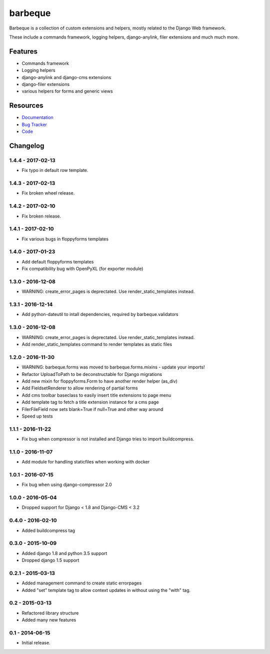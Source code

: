 ========
barbeque
========

.. image:: https://badge.fury.io/py/barbeque.png
    :target: http://badge.fury.io/py/barbeque
    :alt: Latest PyPI version

.. image:: https://travis-ci.org/moccu/barbeque.png?branch=master
    :target: https://travis-ci.org/moccu/barbeque
    :alt: Latest Travis CI build status

.. image:: https://coveralls.io/repos/moccu/barbeque/badge.svg
    :target: https://coveralls.io/github/moccu/barbeque
    :alt: Coverage of master build

.. image:: https://readthedocs.org/projects/barbeque/badge/?version=latest
    :target: http://barbeque.readthedocs.org/en/latest/
    :alt: Latest read the docs build

Barbeque is a collection of custom extensions and helpers, mostly related to the Django Web framework.

These include a commands framework, logging helpers, django-anylink, filer extensions and much much more.


Features
========

* Commands framework
* Logging helpers
* django-anylink and django-cms extensions
* django-filer extensions
* various helpers for forms and generic views


Resources
=========

* `Documentation <https://barbeque.readthedocs.org/>`_
* `Bug Tracker <https://github.com/moccu/barbeque/issues>`_
* `Code <https://github.com/moccu/barbeque/>`_


Changelog
=========

1.4.4 - 2017-02-13
------------------

* Fix typo in default row template.


1.4.3 - 2017-02-13
------------------

* Fix broken wheel release.


1.4.2 - 2017-02-10
------------------

* Fix broken release.


1.4.1 - 2017-02-10
------------------

* Fix various bugs in floppyforms templates


1.4.0 - 2017-01-23
------------------

* Add default floppyforms templates
* Fix compatibility bug with OpenPyXL (for exporter module)


1.3.0 - 2016-12-08
------------------

* WARNING: create_error_pages is deprectated. Use render_static_templates instead.


1.3.1 - 2016-12-14
------------------

* Add python-dateutil to intall dependencies, required by barbeque.validators


1.3.0 - 2016-12-08
------------------

* WARNING: create_error_pages is deprectated. Use render_static_templates instead.
* Add render_static_templates command to render templates as static files


1.2.0 - 2016-11-30
------------------

* WARNING: barbeque.forms was moved to barbeque.forms.mixins - update your imports!
* Refactor UploadToPath to be deconstructable for Django migrations
* Add new mixin for floppyforms.Form to have another render helper (as_div)
* Add FieldsetRenderer to allow rendering of partial forms
* Add cms toolbar baseclass to easily insert title extensions to page menu
* Add template tag to fetch a title extension instance for a cms page
* FilerFileField now sets blank=True if null=True and other way around
* Speed up tests


1.1.1 - 2016-11-22
------------------

* Fix bug when compressor is not installed and Django tries to import buildcompress.


1.1.0 - 2016-11-07
------------------

* Add module for handling staticfiles when working with docker


1.0.1 - 2016-07-15
------------------

* Fix bug when using django-compressor 2.0


1.0.0 - 2016-05-04
------------------

* Dropped support for Django < 1.8 and Django-CMS < 3.2


0.4.0 - 2016-02-10
------------------

* Added buildcompress tag


0.3.0 - 2015-10-09
------------------

* Added django 1.8 and python 3.5 support
* Dropped django 1.5 support


0.2.1 - 2015-03-13
------------------

* Added management command to create static errorpages
* Added "set" template tag to allow context updates in without using the "with" tag.


0.2 - 2015-03-13
----------------

* Refactored library structure
* Added many new features


0.1 - 2014-06-15
----------------

* Initial release.



